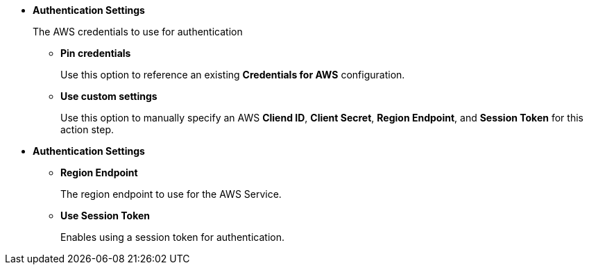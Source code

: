 //tag::wizard[]
* *Authentication Settings*
+
The AWS credentials to use for authentication
+
** *Pin credentials* 
+
Use this option to reference an existing *Credentials for AWS* configuration.
** *Use custom settings* 
+
Use this option to manually specify an AWS *Cliend ID*, *Client Secret*, *Region Endpoint*, and *Session Token* for this action step.
//end::wizard[]

//tag::properties[]
* *Authentication Settings*
** *Region Endpoint* 
+
The region endpoint to use for the AWS Service.
** *Use Session Token* 
+
Enables using a session token for authentication. 
//end::properties[]